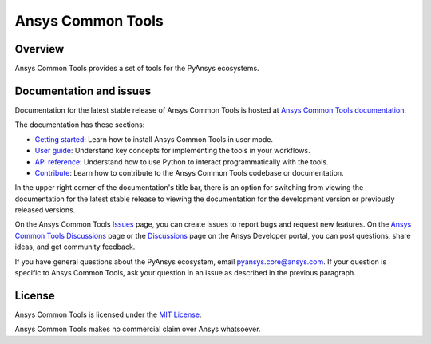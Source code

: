 Ansys Common Tools
==================
|pyansys| |python| |pypi| |MIT| |GH-CI| |pre-commit|

.. |pyansys| image:: https://img.shields.io/badge/Py-Ansys-ffc107.svg?logo=data:image/png;base64,iVBORw0KGgoAAAANSUhEUgAAABAAAAAQCAIAAACQkWg2AAABDklEQVQ4jWNgoDfg5mD8vE7q/3bpVyskbW0sMRUwofHD7Dh5OBkZGBgW7/3W2tZpa2tLQEOyOzeEsfumlK2tbVpaGj4N6jIs1lpsDAwMJ278sveMY2BgCA0NFRISwqkhyQ1q/Nyd3zg4OBgYGNjZ2ePi4rB5loGBhZnhxTLJ/9ulv26Q4uVk1NXV/f///////69du4Zdg78lx//t0v+3S88rFISInD59GqIH2esIJ8G9O2/XVwhjzpw5EAam1xkkBJn/bJX+v1365hxxuCAfH9+3b9/+////48cPuNehNsS7cDEzMTAwMMzb+Q2u4dOnT2vWrMHu9ZtzxP9vl/69RVpCkBlZ3N7enoDXBwEAAA+YYitOilMVAAAAAElFTkSuQmCC
   :target: https://docs.pyansys.com/
   :alt: PyAnsys

.. |python| image:: https://img.shields.io/pypi/pyversions/ansys-tools-common?logo=pypi
   :target: https://pypi.org/project/ansys-tools-common/
   :alt: Python

.. |pypi| image:: https://img.shields.io/pypi/v/ansys-tools-common.svg?logo=python&logoColor=white
   :target: https://pypi.org/project/ansys-tools-common
   :alt: PyPI

.. |MIT| image:: https://img.shields.io/badge/License-MIT-yellow.svg
   :target: https://opensource.org/licenses/MIT
   :alt: MIT

.. |GH-CI| image:: https://github.com/ansys/ansys-tools-common/actions/workflows/cicd.yml/badge.svg
   :target: https://github.com/ansys/ansys-tools-common/actions/workflows/cicd.yml
   :alt: GH-CI

.. |pre-commit| image:: https://results.pre-commit.ci/badge/github/ansys/ansys-tools-common/main.svg
   :target: https://results.pre-commit.ci/latest/github/ansys/ansys-tools-common/main
   :alt: pre-commit.ci status

Overview
--------

Ansys Common Tools provides a set of tools for the PyAnsys ecosystems.


Documentation and issues
------------------------

Documentation for the latest stable release of Ansys Common Tools is hosted
at `Ansys Common Tools documentation <https://ansys.tools.docs.pyansys.com/version/stable/index.html>`_.

The documentation has these sections:

- `Getting started <https://ansys.tools.docs.pyansys.com/version/stable/getting_started/index.html>`_: Learn
  how to install Ansys Common Tools in user mode.
- `User guide <https://ansys.tools.docs.pyansys.com/version/stable/user_guide/index.html>`_: Understand key
  concepts for implementing the tools in your workflows.
- `API reference <https://ansys.tools.docs.pyansys.com/version/stable/api/index.html>`_: Understand how to
  use Python to interact programmatically with the tools.
- `Contribute <https://ansys.tools.docs.pyansys.com/version/stable/contributing.html>`_: Learn how to
  contribute to the Ansys Common Tools codebase or documentation.

In the upper right corner of the documentation's title bar, there is an option
for switching from viewing the documentation for the latest stable release
to viewing the documentation for the development version or previously
released versions.

On the Ansys Common Tools `Issues <https://github.com/ansys/ansys-tools-common/issues>`_
page, you can create issues to report bugs and request new features. On the `Ansys Common Tools Discussions <https://github.com/ansys/ansys-tools-common/discussions>`_ page
or the `Discussions <https://discuss.ansys.com/>`_ page on the Ansys Developer portal,
you can post questions, share ideas, and get community feedback.

If you have general questions about the PyAnsys ecosystem, email
`pyansys.core@ansys.com <pyansys.core@ansys.com>`_. If your
question is specific to Ansys Common Tools, ask your
question in an issue as described in the previous paragraph.

License
-------

Ansys Common Tools is licensed under the `MIT License <https://github.com/ansys/ansys-tools-common/blob/main/LICENSE>`_.

Ansys Common Tools makes no commercial claim over Ansys whatsoever.
